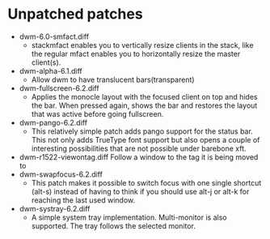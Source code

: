 * Unpatched patches
- dwm-6.0-smfact.diff
  - stackmfact enables you to vertically resize clients in the stack, like the regular mfact enables you to horizontally resize the master client(s).
- dwm-alpha-6.1.diff
  - Allow dwm to have translucent bars(transparent)
- dwm-fullscreen-6.2.diff
  - Applies the monocle layout with the focused client on top and hides the bar. When pressed again, shows the bar and restores the layout that was active before going fullscreen.
- dwm-pango-6.2.diff
  - This relatively simple patch adds pango support for the status bar. This not only adds TrueType font support but also opens a couple of interesting possibilities that are not possible under barebone xft.
- dwm-r1522-viewontag.diff
    Follow a window to the tag it is being moved to
- dwm-swapfocus-6.2.diff
  - This patch makes it possible to switch focus with one single shortcut (alt-s) instead of having to think if you should use alt-j or alt-k for reaching the last used window.
- dwm-systray-6.2.diff
  - A simple system tray implementation. Multi-monitor is also supported. The tray follows the selected monitor.
